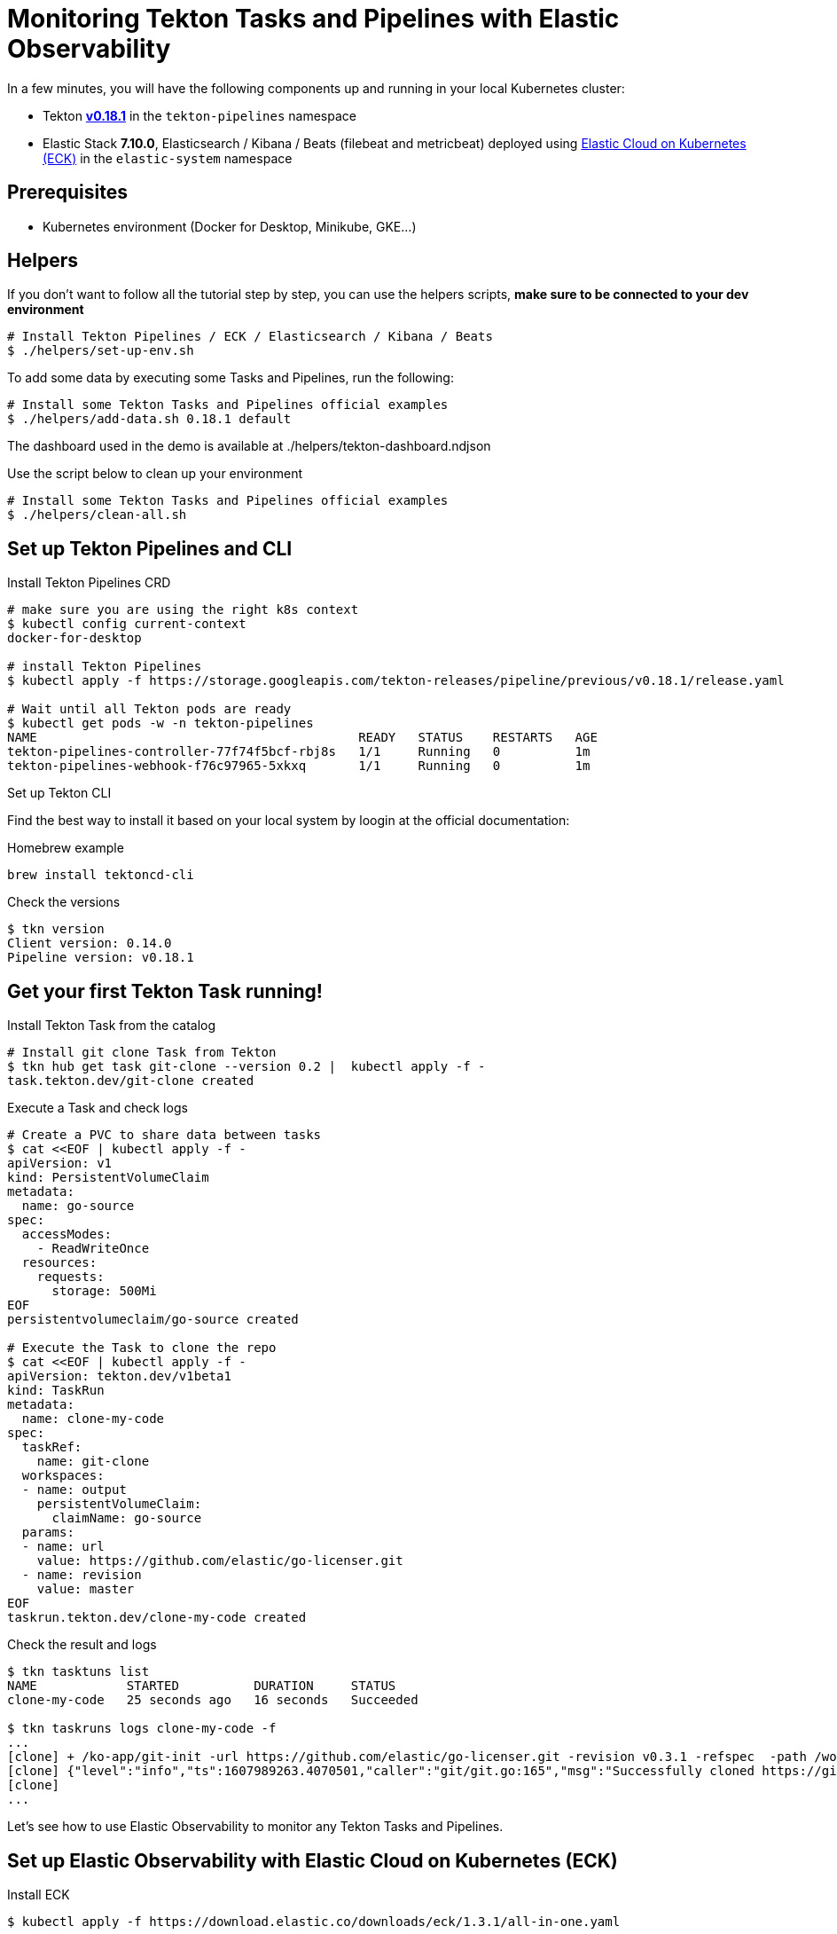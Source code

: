 = Monitoring Tekton Tasks and Pipelines with Elastic Observability
:imagesdir: ./images

In a few minutes, you will have the following components up and running in your local Kubernetes cluster:

* Tekton https://github.com/tektoncd/pipeline/releases/tag/v0.18.1[**v0.18.1**] in the `tekton-pipelines` namespace
* Elastic Stack **7.10.0**, Elasticsearch / Kibana / Beats (filebeat and metricbeat) deployed using https://github.com/elastic/cloud-on-k8s[Elastic Cloud on Kubernetes (ECK)] in the `elastic-system` namespace


== Prerequisites

* Kubernetes environment (Docker for Desktop, Minikube, GKE...) 

== Helpers

If you don't want to follow all the tutorial step by step, you can use the helpers scripts, *make sure to be connected to your dev environment*
[source,shell]
--
# Install Tekton Pipelines / ECK / Elasticsearch / Kibana / Beats
$ ./helpers/set-up-env.sh
--

To add some data by executing some Tasks and Pipelines, run the following:
[source,shell]
--
# Install some Tekton Tasks and Pipelines official examples
$ ./helpers/add-data.sh 0.18.1 default
--

The dashboard used in the demo is available at ./helpers/tekton-dashboard.ndjson

Use the script below to clean up your environment
[source,shell]
--
# Install some Tekton Tasks and Pipelines official examples
$ ./helpers/clean-all.sh
--

== Set up Tekton Pipelines and CLI

.Install Tekton Pipelines CRD
[source,shell]
--
# make sure you are using the right k8s context
$ kubectl config current-context
docker-for-desktop

# install Tekton Pipelines
$ kubectl apply -f https://storage.googleapis.com/tekton-releases/pipeline/previous/v0.18.1/release.yaml

# Wait until all Tekton pods are ready
$ kubectl get pods -w -n tekton-pipelines
NAME                                           READY   STATUS    RESTARTS   AGE
tekton-pipelines-controller-77f74f5bcf-rbj8s   1/1     Running   0          1m
tekton-pipelines-webhook-f76c97965-5xkxq       1/1     Running   0          1m
--

.Set up Tekton CLI

Find the best way to install it based on your local system by loogin at the official documentation:

.Homebrew example
[source,shell]
--
brew install tektoncd-cli
--

.Check the versions
[source,shell]
--
$ tkn version
Client version: 0.14.0
Pipeline version: v0.18.1
--

== Get your first Tekton Task running!

.Install Tekton Task from the catalog
```bash
# Install git clone Task from Tekton 
$ tkn hub get task git-clone --version 0.2 |  kubectl apply -f -
task.tekton.dev/git-clone created
```

.Execute a Task and check logs
```bash
# Create a PVC to share data between tasks
$ cat <<EOF | kubectl apply -f -
apiVersion: v1
kind: PersistentVolumeClaim
metadata:
  name: go-source
spec:
  accessModes:
    - ReadWriteOnce
  resources:
    requests:
      storage: 500Mi
EOF
persistentvolumeclaim/go-source created

# Execute the Task to clone the repo
$ cat <<EOF | kubectl apply -f -
apiVersion: tekton.dev/v1beta1
kind: TaskRun
metadata:
  name: clone-my-code
spec:
  taskRef:
    name: git-clone
  workspaces:
  - name: output
    persistentVolumeClaim:
      claimName: go-source
  params:
  - name: url
    value: https://github.com/elastic/go-licenser.git
  - name: revision
    value: master
EOF
taskrun.tekton.dev/clone-my-code created
```

.Check the result and logs
```bash
$ tkn tasktuns list
NAME            STARTED          DURATION     STATUS
clone-my-code   25 seconds ago   16 seconds   Succeeded

$ tkn taskruns logs clone-my-code -f
...
[clone] + /ko-app/git-init -url https://github.com/elastic/go-licenser.git -revision v0.3.1 -refspec  -path /workspace/output/ '-sslVerify=true' '-submodules=true' -depth 1
[clone] {"level":"info","ts":1607989263.4070501,"caller":"git/git.go:165","msg":"Successfully cloned https://github.com/elastic/go-licenser.git @ 857b4969bc2f753ffb9eb3a885d01a59a9f22cdb (grafted, HEAD) in path /workspace/output/"}
[clone]
...

```

Let's see how to use Elastic Observability to monitor any Tekton Tasks and Pipelines.

== Set up Elastic Observability with Elastic Cloud on Kubernetes (ECK)

.Install ECK
[source,shell]
--
$ kubectl apply -f https://download.elastic.co/downloads/eck/1.3.1/all-in-one.yaml
--

.Deploy Elasticsearch, Kibana and Beats
[source,shell]
--
$ kubectl apply -n elastic-system -f https://raw.githubusercontent.com/mgreau/tekton-pipelines-elastic-tutorials/master/config/eck/monitoring-es-kb.yaml

$ kubectl apply -n elastic-system -f https://raw.githubusercontent.com/mgreau/tekton-pipelines-elastic-tutorials/master/config/eck/monitoring-filebeat-metricbeat.yaml
--

When the set-up is done, you should have a *all the Elastic components up and running in the elasic-system* namespace:

[source,shell]
--
# Check Elastic pods
$ kubectl get pods -n elastic-system
NAME                                    READY   STATUS    RESTARTS   AGE
elastic-operator-0                      1/1     Running   1          5m
elasticsearch-monitoring-es-default-0   1/1     Running   1          5m
filebeat-beat-filebeat-b6vlt            1/1     Running   7          5m
kibana-monitoring-kb-599698987-7cjqq    1/1     Running   1          5m
metricbeat-beat-metricbeat-fsz5p        1/1     Running   7          5m
--

.Get the `elastic` user password needed to access the UI
[source,shell]
--
$ echo $(kubectl get secret -n elastic-system elasticsearch-monitoring-es-elastic-user -o=jsonpath='{.data.elastic}' | base64 --decode)
XXXXXXXXXXXXXX
--

.Make Elastic Kibana available
[source,shell]
--
$ kubectl port-forward -n elastic-system svc/kibana-monitoring-kb-http 5601
--

Then you can access the following URL and use the credentials from above:

- https://localhost:5601/app/observability/overview

_Note: the intent of this tutorial is to provide a development environment. To install a valide certificate, please refer to the official Elastic documentation._


== Monitor Build using Elastic Observability

Everything is ready to monitor Tasks and Pipelines.

.Install Tekton Tasks from the Catalog to build and test a golang project
[source,shell]
--
# Install golang build and test Tasks from the catalog
$ tkn hub get task golang-test --version 0.1 |  kubectl apply -f -
task.tekton.dev/golang-test created

$ tkn hub get task golang-build --version 0.1 |  kubectl apply -f -
task.tekton.dev/golang-build created
--

Then create the TaskRuns to execute the Tasks.

.Run the Tests
[source,shell]
--
# Run the tests and see the output with Elastic Observability
$ cat <<EOF | kubectl apply -f -
apiVersion: tekton.dev/v1beta1
kind: TaskRun
metadata:
  name: test-my-code
spec:
  taskRef:
    name: golang-test
  workspaces:
  - name: source
    persistentVolumeClaim:
      claimName: go-source
  params:
  - name: package
    value: github.com/elastic/go-licenser
  - name: packages
    value: ./...
  - name: flags
    value: -timeout 10s -p 4 -race -cover
EOF
taskrun.tekton.dev/test-my-code created
--

.Build the project
[source,shell]
--
# build
$ cat <<EOF | kubectl apply -f -
apiVersion: tekton.dev/v1beta1
kind: TaskRun
metadata:
  name: build-my-code
spec:
  taskRef:
    name: golang-build
  workspaces:
  - name: source
    persistentVolumeClaim:
      claimName: go-source
  params:
  - name: package
    value: github.com/elastic/go-licenser
  - name: packages
    value: .
  - name: flags
    value: -o bin/go-licenser -ldflags="-X main.version=master-dev"
EOF
taskrun.tekton.dev/clone-my-code created
--


https://localhost:5601/app/metrics


== Tekton Metrics

Tekton Pipelines provides metrics out-of-the-box as explained on the doc at:

- https://github.com/tektoncd/pipeline/blob/v0.18.1/docs/metrics.md

.Configure access to the metrics
[source,shell]
--
$ kubectl port-forward deployment/tekton-pipelines-controller 9090 --namespace tekton-pipelines
Forwarding from 127.0.0.1:9090 -> 9090
Forwarding from [::1]:9090 -> 9090
Handling connection for 9090
Handling connection for 9090
--

.Output example
[source,shell]
--
curl http://localhost:9090/metrics
# HELP tekton_reconcile_count Number of reconcile operations
# TYPE tekton_reconcile_count counter
tekton_reconcile_count{key="tutorials/echo-hello-world-task-run",reconciler="TaskRun",success="false"} 2
tekton_reconcile_count{key="tutorials/echo-hello-world-task-run",reconciler="TaskRun",success="true"} 9
# HELP tekton_reconcile_latency Latency of reconcile operations
# TYPE tekton_reconcile_latency histogram
tekton_reconcile_latency_bucket{key="tutorials/echo-hello-world-task-run",reconciler="TaskRun",success="false",le="10"} 0
tekton_reconcile_latency_bucket{key="tutorials/echo-hello-world-task-run",reconciler="TaskRun",success="false",le="100"} 1
tekton_reconcile_latency_bucket{key="tutorials/echo-hello-world-task-run",reconciler="TaskRun",success="false",le="1000"} 2
tekton_reconcile_latency_bucket{key="tutorials/echo-hello-world-task-run",reconciler="TaskRun",success="false",le="10000"} 2
tekton_reconcile_latency_bucket{key="tutorials/echo-hello-world-task-run",reconciler="TaskRun",success="false",le="30000"} 2
tekton_reconcile_latency_bucket{key="tutorials/echo-hello-world-task-run",reconciler="TaskRun",success="false",le="60000"} 2
tekton_reconcile_latency_bucket{key="tutorials/echo-hello-world-task-run",reconciler="TaskRun",success="false",le="+Inf"} 2
tekton_reconcile_latency_sum{key="tutorials/echo-hello-world-task-run",reconciler="TaskRun",success="false"} 274
tekton_reconcile_latency_count{key="tutorials/echo-hello-world-task-run",reconciler="TaskRun",success="false"} 2
tekton_reconcile_latency_bucket{key="tutorials/echo-hello-world-task-run",reconciler="TaskRun",success="true",le="10"} 4
tekton_reconcile_latency_bucket{key="tutorials/echo-hello-world-task-run",reconciler="TaskRun",success="true",le="100"} 9
tekton_reconcile_latency_bucket{key="tutorials/echo-hello-world-task-run",reconciler="TaskRun",success="true",le="1000"} 9
tekton_reconcile_latency_bucket{key="tutorials/echo-hello-world-task-run",reconciler="TaskRun",success="true",le="10000"} 9
tekton_reconcile_latency_bucket{key="tutorials/echo-hello-world-task-run",reconciler="TaskRun",success="true",le="30000"} 9
tekton_reconcile_latency_bucket{key="tutorials/echo-hello-world-task-run",reconciler="TaskRun",success="true",le="60000"} 9
tekton_reconcile_latency_bucket{key="tutorials/echo-hello-world-task-run",reconciler="TaskRun",success="true",le="+Inf"} 9
tekton_reconcile_latency_sum{key="tutorials/echo-hello-world-task-run",reconciler="TaskRun",success="true"} 187
tekton_reconcile_latency_count{key="tutorials/echo-hello-world-task-run",reconciler="TaskRun",success="true"} 9
# HELP tekton_running_taskruns_count Number of taskruns executing currently
# TYPE tekton_running_taskruns_count gauge
tekton_running_taskruns_count 0
# HELP tekton_taskrun_count number of taskruns
# TYPE tekton_taskrun_count counter
tekton_taskrun_count{status="success"} 1
# HELP tekton_taskrun_duration_seconds The taskrun's execution time in seconds
# TYPE tekton_taskrun_duration_seconds histogram
tekton_taskrun_duration_seconds_bucket{namespace="tutorials",status="success",task="echo-hello-world",taskrun="echo-hello-world-task-run",le="10"} 0
tekton_taskrun_duration_seconds_bucket{namespace="tutorials",status="success",task="echo-hello-world",taskrun="echo-hello-world-task-run",le="30"} 1
tekton_taskrun_duration_seconds_bucket{namespace="tutorials",status="success",task="echo-hello-world",taskrun="echo-hello-world-task-run",le="60"} 1
tekton_taskrun_duration_seconds_bucket{namespace="tutorials",status="success",task="echo-hello-world",taskrun="echo-hello-world-task-run",le="300"} 1
tekton_taskrun_duration_seconds_bucket{namespace="tutorials",status="success",task="echo-hello-world",taskrun="echo-hello-world-task-run",le="900"} 1
tekton_taskrun_duration_seconds_bucket{namespace="tutorials",status="success",task="echo-hello-world",taskrun="echo-hello-world-task-run",le="1800"} 1
tekton_taskrun_duration_seconds_bucket{namespace="tutorials",status="success",task="echo-hello-world",taskrun="echo-hello-world-task-run",le="3600"} 1
tekton_taskrun_duration_seconds_bucket{namespace="tutorials",status="success",task="echo-hello-world",taskrun="echo-hello-world-task-run",le="5400"} 1
tekton_taskrun_duration_seconds_bucket{namespace="tutorials",status="success",task="echo-hello-world",taskrun="echo-hello-world-task-run",le="10800"} 1
tekton_taskrun_duration_seconds_bucket{namespace="tutorials",status="success",task="echo-hello-world",taskrun="echo-hello-world-task-run",le="21600"} 1
tekton_taskrun_duration_seconds_bucket{namespace="tutorials",status="success",task="echo-hello-world",taskrun="echo-hello-world-task-run",le="43200"} 1
tekton_taskrun_duration_seconds_bucket{namespace="tutorials",status="success",task="echo-hello-world",taskrun="echo-hello-world-task-run",le="86400"} 1
tekton_taskrun_duration_seconds_bucket{namespace="tutorials",status="success",task="echo-hello-world",taskrun="echo-hello-world-task-run",le="+Inf"} 1
tekton_taskrun_duration_seconds_sum{namespace="tutorials",status="success",task="echo-hello-world",taskrun="echo-hello-world-task-run"} 13
tekton_taskrun_duration_seconds_count{namespace="tutorials",status="success",task="echo-hello-world",taskrun="echo-hello-world-task-run"} 1
# HELP tekton_taskruns_pod_latency scheduling latency for the taskruns pods
# TYPE tekton_taskruns_pod_latency gauge
tekton_taskruns_pod_latency{namespace="tutorials",pod="echo-hello-world-task-run-pod-5xqd7",task="echo-hello-world",taskrun="echo-hello-world-task-run"} 0
# HELP tekton_work_queue_depth Depth of the work queue
# TYPE tekton_work_queue_depth gauge
tekton_work_queue_depth{reconciler="TaskRun"} 0
```

## Utils

Check the API Resources

```
kubectl api-resources | grep tekton.dev
clustertasks                                   tekton.dev                     false        ClusterTask
conditions                                     tekton.dev                     true         Condition
pipelineresources                              tekton.dev                     true         PipelineResource
pipelineruns                      pr,prs       tekton.dev                     true         PipelineRun
pipelines                                      tekton.dev                     true         Pipeline
taskruns                          tr,trs       tekton.dev                     true         TaskRun
tasks                                          tekton.dev                     true         Task
--

